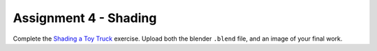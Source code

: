 .. _Assignment_04:

Assignment 4 - Shading
======================

Complete the `Shading a Toy Truck`_ exercise. Upload both the blender ``.blend``
file, and an image of your final work.

.. _Shading a Toy Truck: https://cgcookie.com/exercise/shading-a-toy-truck/
